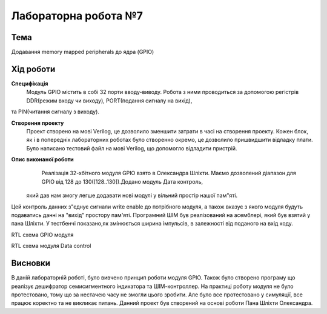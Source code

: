 =============================================
Лабораторна робота №7
=============================================

Тема
------

Додавання memory mapped peripherals до ядра (GPIO)


Хід роботи
-------


**Специфікація** 
	Модуль GPIO містить в собі 32 порти вводу-виводу. Робота з ними проводиться за допомогою регістрів DDR(режим входу чи виходу), PORT(подання сигналу на вихід),
та PIN(читання сигналу з виходу).

**Створення проекту** 
	Проект створено на мові Verilog, це дозволило зменшити затрати в часі на створення проекту. Кожен блок, як і в попередніх лабораторних роботах було створенно окремо, це дозволило пришвидшити 
	відладку плати. Було написано тестовий файл на мові Verilog, що допомогло відладити пристрій.

**Опис виконаної роботи** 
	Реалізація 32-хбітного модуля GPIO взято в Олександра Шліхти. Маємо дозволений діапазон для GPIO від 128 до 130([128..130]).Додано модуль Дата контроль,
 який дав нам змогу легше додавати нові модулі у вільний простір нашої пам"яті.
Цей контроль данних з"єднує сигнали write enable до потрібного модуля, а також вказує з якого модуля будуть подаватись данні на "вихід" простору пам'яті.
Програмний ШІМ був реалізований на асемблері, який був взятий у пана Шліхти. У тестбенчі показано,як змінюється
ширина імпульсів, в залежності від поданого на вхід коду.


.. image:: media/gpio_module_rtl.png
RTL схема GPIO модуля


.. image:: media/data_control_rtl.png
RTL схема модуля Data control



Висновки
-------

В даній лабораторній роботі, було вивчено принцип роботи модуля GPIO. Також було створено програму що реалізує дешифратор семисигментного індикатора та ШІМ-контроллер.
На практиці роботу модуля не було протестовано, тому що за нестачею часу не змогли цього зробити. Але було все протестовано у симуляції, все працює коректно
та не викликає питань. Данний проект був створений на основі роботи Пана Шліхти Олександра.


